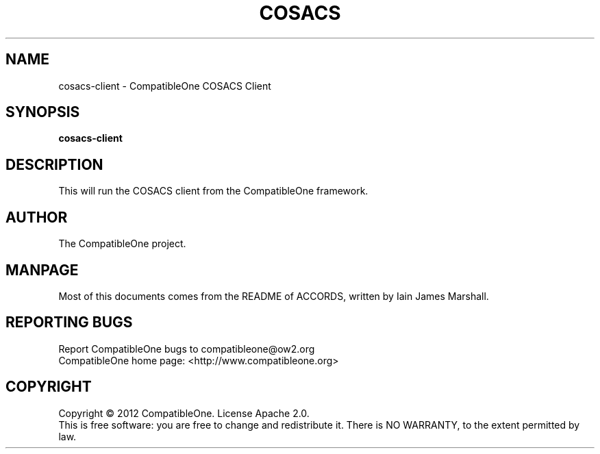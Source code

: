 .TH COSACS "7" "October 2012" "CompatibleOne" "Platform"
.SH NAME
cosacs-client \- CompatibleOne COSACS Client
.SH SYNOPSIS
\fBcosacs-client\fR
.PP
.SH DESCRIPTION
.\" Add any additional description here
.PP
This will run the COSACS client from the CompatibleOne framework.
.SH AUTHOR
The CompatibleOne project.
.SH MANPAGE
Most of this documents comes from the README of ACCORDS, written by Iain James Marshall.
.SH "REPORTING BUGS"
Report CompatibleOne bugs to compatibleone@ow2.org
.br
CompatibleOne home page: <http://www.compatibleone.org>
.SH COPYRIGHT
Copyright \(co 2012 CompatibleOne.
License Apache 2.0.
.br
This is free software: you are free to change and redistribute it.
There is NO WARRANTY, to the extent permitted by law.
